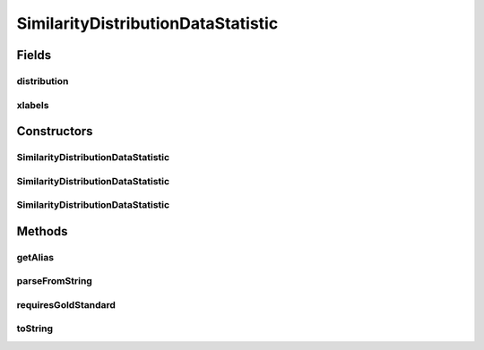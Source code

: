 .. java:import:: java.io File

.. java:import:: utils ArraysExt

.. java:import:: de.clusteval.framework.repository RegisterException

.. java:import:: de.clusteval.framework.repository Repository

SimilarityDistributionDataStatistic
===================================

.. java:package:: de.clusteval.data.statistics
   :noindex:

.. java:type:: public class SimilarityDistributionDataStatistic extends DataStatistic

   :author: Christian Wiwie

Fields
------
distribution
^^^^^^^^^^^^

.. java:field:: protected double[] distribution
   :outertype: SimilarityDistributionDataStatistic

xlabels
^^^^^^^

.. java:field:: protected double[] xlabels
   :outertype: SimilarityDistributionDataStatistic

Constructors
------------
SimilarityDistributionDataStatistic
^^^^^^^^^^^^^^^^^^^^^^^^^^^^^^^^^^^

.. java:constructor:: public SimilarityDistributionDataStatistic(Repository repository, boolean register, long changeDate, File absPath) throws RegisterException
   :outertype: SimilarityDistributionDataStatistic

   :param repository:
   :param register:
   :param changeDate:
   :param absPath:
   :throws RegisterException:

SimilarityDistributionDataStatistic
^^^^^^^^^^^^^^^^^^^^^^^^^^^^^^^^^^^

.. java:constructor:: public SimilarityDistributionDataStatistic(Repository repository, boolean register, long changeDate, File absPath, double[] xlabels, double[] distribution) throws RegisterException
   :outertype: SimilarityDistributionDataStatistic

   :param repository:
   :param register:
   :param changeDate:
   :param absPath:
   :param xlabels:
   :param distribution:
   :throws RegisterException:

SimilarityDistributionDataStatistic
^^^^^^^^^^^^^^^^^^^^^^^^^^^^^^^^^^^

.. java:constructor:: public SimilarityDistributionDataStatistic(SimilarityDistributionDataStatistic other) throws RegisterException
   :outertype: SimilarityDistributionDataStatistic

   The copy constructor for this statistic.

   :param other: The object to clone.
   :throws RegisterException:

Methods
-------
getAlias
^^^^^^^^

.. java:method:: @Override public String getAlias()
   :outertype: SimilarityDistributionDataStatistic

parseFromString
^^^^^^^^^^^^^^^

.. java:method:: @Override public void parseFromString(String contents)
   :outertype: SimilarityDistributionDataStatistic

requiresGoldStandard
^^^^^^^^^^^^^^^^^^^^

.. java:method:: @Override public boolean requiresGoldStandard()
   :outertype: SimilarityDistributionDataStatistic

toString
^^^^^^^^

.. java:method:: @Override public String toString()
   :outertype: SimilarityDistributionDataStatistic

